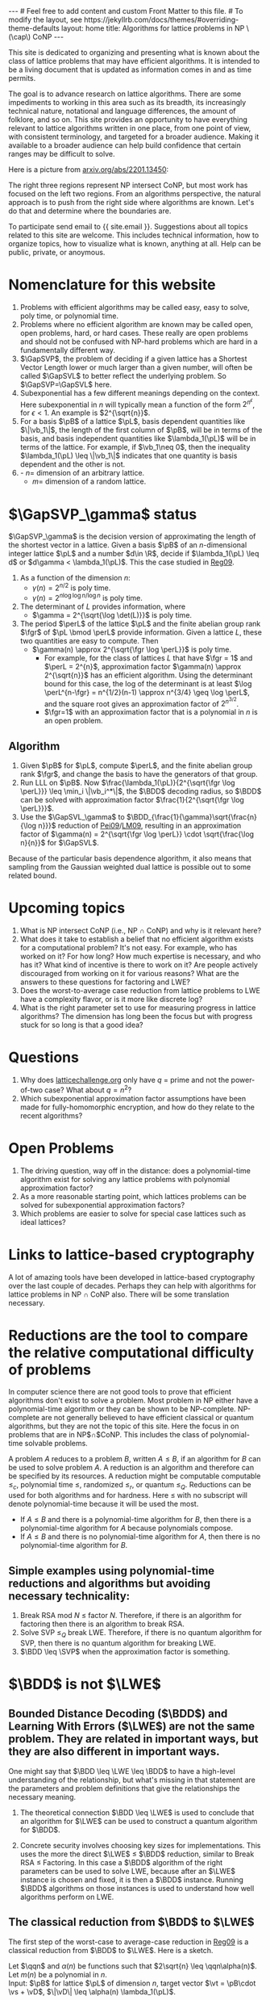 # bundle exec jekyll serve
#   C-c C-e C-b h h  (export, body only, html file)
#
#+STARTUP: showall indent
#+STARTUP: hidestars
#+LINK: LM09 https://cseweb.ucsd.edu/~daniele/papers/uSVP-BDD.pdf
#+LINK: Pei09 https://web.eecs.umich.edu/~cpeikert/pubs/svpcrypto.pdf
#+LINK: Reg09 https://cims.nyu.edu/~regev/papers/qcrypto.pdf
#+LINK: BLPRS13 https://arxiv.org/pdf/1306.0281v1.pdf
#+BEGIN_EXPORT html
---
# Feel free to add content and custom Front Matter to this file.
# To modify the layout, see https://jekyllrb.com/docs/themes/#overriding-theme-defaults

layout: home
title: Algorithms for lattice problems in NP \(\cap\) CoNP
---
#+END_EXPORT

#+BEGIN_EXPORT html
<head>
<style type="text/css">
 <!--/*--><![CDATA[/*><!--*/
  .title  { text-align: center;
             margin-bottom: .2em; }
  .subtitle { text-align: center;
              font-size: medium;
              font-weight: bold;
              margin-top:0; }
  .todo   { font-family: monospace; color: red; }
  .done   { font-family: monospace; color: green; }
  .priority { font-family: monospace; color: orange; }
  .tag    { background-color: #eee; font-family: monospace;
            padding: 2px; font-size: 80%; font-weight: normal; }
  .timestamp { color: #bebebe; }
  .timestamp-kwd { color: #5f9ea0; }
  .org-right  { margin-left: auto; margin-right: 0px;  text-align: right; }
  .org-left   { margin-left: 0px;  margin-right: auto; text-align: left; }
  .org-center { margin-left: auto; margin-right: auto; text-align: center; }
  .underline { text-decoration: underline; }
  #postamble p, #preamble p { font-size: 90%; margin: .2em; }
  p.verse { margin-left: 3%; }
  pre {
    border: 1px solid #ccc;
    box-shadow: 3px 3px 3px #eee;
    padding: 8pt;
    font-family: monospace;
    overflow: auto;
    margin: 1.2em;
  }
  pre.src {
    position: relative;
    overflow: auto;
    padding-top: 1.2em;
  }
  pre.src:before {
    display: none;
    position: absolute;
    background-color: white;
    top: -10px;
    right: 10px;
    padding: 3px;
    border: 1px solid black;
  }
  pre.src:hover:before { display: inline; margin-top: 14px;}
  /* Languages per Org manual */
  pre.src-asymptote:before { content: 'Asymptote'; }
  pre.src-awk:before { content: 'Awk'; }
  pre.src-C:before { content: 'C'; }
  /* pre.src-C++ doesn't work in CSS */
  pre.src-clojure:before { content: 'Clojure'; }
  pre.src-css:before { content: 'CSS'; }
  pre.src-D:before { content: 'D'; }
  pre.src-ditaa:before { content: 'ditaa'; }
  pre.src-dot:before { content: 'Graphviz'; }
  pre.src-calc:before { content: 'Emacs Calc'; }
  pre.src-emacs-lisp:before { content: 'Emacs Lisp'; }
  pre.src-fortran:before { content: 'Fortran'; }
  pre.src-gnuplot:before { content: 'gnuplot'; }
  pre.src-haskell:before { content: 'Haskell'; }
  pre.src-hledger:before { content: 'hledger'; }
  pre.src-java:before { content: 'Java'; }
  pre.src-js:before { content: 'Javascript'; }
  pre.src-latex:before { content: 'LaTeX'; }
  pre.src-ledger:before { content: 'Ledger'; }
  pre.src-lisp:before { content: 'Lisp'; }
  pre.src-lilypond:before { content: 'Lilypond'; }
  pre.src-lua:before { content: 'Lua'; }
  pre.src-matlab:before { content: 'MATLAB'; }
  pre.src-mscgen:before { content: 'Mscgen'; }
  pre.src-ocaml:before { content: 'Objective Caml'; }
  pre.src-octave:before { content: 'Octave'; }
  pre.src-org:before { content: 'Org mode'; }
  pre.src-oz:before { content: 'OZ'; }
  pre.src-plantuml:before { content: 'Plantuml'; }
  pre.src-processing:before { content: 'Processing.js'; }
  pre.src-python:before { content: 'Python'; }
  pre.src-R:before { content: 'R'; }
  pre.src-ruby:before { content: 'Ruby'; }
  pre.src-sass:before { content: 'Sass'; }
  pre.src-scheme:before { content: 'Scheme'; }
  pre.src-screen:before { content: 'Gnu Screen'; }
  pre.src-sed:before { content: 'Sed'; }
  pre.src-sh:before { content: 'shell'; }
  pre.src-sql:before { content: 'SQL'; }
  pre.src-sqlite:before { content: 'SQLite'; }
  /* additional languages in org.el's org-babel-load-languages alist */
  pre.src-forth:before { content: 'Forth'; }
  pre.src-io:before { content: 'IO'; }
  pre.src-J:before { content: 'J'; }
  pre.src-makefile:before { content: 'Makefile'; }
  pre.src-maxima:before { content: 'Maxima'; }
  pre.src-perl:before { content: 'Perl'; }
  pre.src-picolisp:before { content: 'Pico Lisp'; }
  pre.src-scala:before { content: 'Scala'; }
  pre.src-shell:before { content: 'Shell Script'; }
  pre.src-ebnf2ps:before { content: 'ebfn2ps'; }
  /* additional language identifiers per "defun org-babel-execute"
       in ob-*.el */
  pre.src-cpp:before  { content: 'C++'; }
  pre.src-abc:before  { content: 'ABC'; }
  pre.src-coq:before  { content: 'Coq'; }
  pre.src-groovy:before  { content: 'Groovy'; }
  /* additional language identifiers from org-babel-shell-names in
     ob-shell.el: ob-shell is the only babel language using a lambda to put
     the execution function name together. */
  pre.src-bash:before  { content: 'bash'; }
  pre.src-csh:before  { content: 'csh'; }
  pre.src-ash:before  { content: 'ash'; }
  pre.src-dash:before  { content: 'dash'; }
  pre.src-ksh:before  { content: 'ksh'; }
  pre.src-mksh:before  { content: 'mksh'; }
  pre.src-posh:before  { content: 'posh'; }
  /* Additional Emacs modes also supported by the LaTeX listings package */
  pre.src-ada:before { content: 'Ada'; }
  pre.src-asm:before { content: 'Assembler'; }
  pre.src-caml:before { content: 'Caml'; }
  pre.src-delphi:before { content: 'Delphi'; }
  pre.src-html:before { content: 'HTML'; }
  pre.src-idl:before { content: 'IDL'; }
  pre.src-mercury:before { content: 'Mercury'; }
  pre.src-metapost:before { content: 'MetaPost'; }
  pre.src-modula-2:before { content: 'Modula-2'; }
  pre.src-pascal:before { content: 'Pascal'; }
  pre.src-ps:before { content: 'PostScript'; }
  pre.src-prolog:before { content: 'Prolog'; }
  pre.src-simula:before { content: 'Simula'; }
  pre.src-tcl:before { content: 'tcl'; }
  pre.src-tex:before { content: 'TeX'; }
  pre.src-plain-tex:before { content: 'Plain TeX'; }
  pre.src-verilog:before { content: 'Verilog'; }
  pre.src-vhdl:before { content: 'VHDL'; }
  pre.src-xml:before { content: 'XML'; }
  pre.src-nxml:before { content: 'XML'; }
  /* add a generic configuration mode; LaTeX export needs an additional
     (add-to-list 'org-latex-listings-langs '(conf " ")) in .emacs */
  pre.src-conf:before { content: 'Configuration File'; }

  table { border-collapse:collapse; }
  caption.t-above { caption-side: top; }
  caption.t-bottom { caption-side: bottom; }
  td, th { vertical-align:top;  }
  th.org-right  { text-align: center;  }
  th.org-left   { text-align: center;   }
  th.org-center { text-align: center; }
  td.org-right  { text-align: right;  }
  td.org-left   { text-align: left;   }
  td.org-center { text-align: center; }
  dt { font-weight: bold; }
  .footpara { display: inline; }
  .footdef  { margin-bottom: 1em; }
  .figure { padding: 1em; }
  .figure p { text-align: center; }
  .equation-container {
    display: table;
    text-align: center;
    width: 100%;
  }
  .equation {
    vertical-align: middle;
  }
  .equation-label {
    display: table-cell;
    text-align: right;
    vertical-align: middle;
  }
  .inlinetask {
    padding: 10px;
    border: 2px solid gray;
    margin: 10px;
    background: #ffffcc;
  }
  #org-div-home-and-up
   { text-align: right; font-size: 70%; white-space: nowrap; }
  textarea { overflow-x: auto; }
  .linenr { font-size: smaller }
  .code-highlighted { background-color: #ffff00; }
  .org-info-js_info-navigation { border-style: none; }
  #org-info-js_console-label
    { font-size: 10px; font-weight: bold; white-space: nowrap; }
  .org-info-js_search-highlight
    { background-color: #ffff00; color: #000000; font-weight: bold; }
  .org-svg { width: 90%; }
  /*]]>*/-->
</style>
<script type="text/javascript">
// @license magnet:?xt=urn:btih:e95b018ef3580986a04669f1b5879592219e2a7a&dn=public-domain.txt Public Domain
<!--/*--><![CDATA[/*><!--*/
     function CodeHighlightOn(elem, id)
     {
       var target = document.getElementById(id);
       if(null != target) {
         elem.classList.add("code-highlighted");
         target.classList.add("code-highlighted");
       }
     }
     function CodeHighlightOff(elem, id)
     {
       var target = document.getElementById(id);
       if(null != target) {
         elem.classList.remove("code-highlighted");
         target.classList.remove("code-highlighted");
       }
     }
    /*]]>*///-->
// @license-end
</script>
</head>

<head>
<script type="text/x-mathjax-config">
    MathJax.Hub.Config({
        displayAlign: "center",
        displayIndent: "2em",

        "HTML-CSS": { scale: 100,
                        linebreaks: { automatic: "%LINEBREAKS" },
                        webFont: "%FONT"
                       },
        SVG: {scale: 100,
              linebreaks: { automatic: "%LINEBREAKS" },
              font: "%FONT"},
        NativeMML: {scale: 100},
        TeX: { inlineMath: [['$', '$'], ['\\(', '\\)']],
          equationNumbers: {autoNumber: "%AUTONUMBER"},
          MultLineWidth: "%MULTLINEWIDTH",
          TagSide: "%TAGSIDE",
          TagIndent: "%TAGINDENT",
        }
    });
</script>
<script src="https://cdn.jsdelivr.net/npm/mathjax@3/es5/tex-mml-chtml.js"></script>
</head>


<div style="display:none">
\(
\newcommand{\minGS}{\min_i \|\vb_i^*\|}
\newcommand{\eps}{\varepsilon}
\newcommand{\ZZ}{\mathbb{Z}}
\newcommand{\Z}{\mathbb{Z}}
\newcommand{\R}{\mathbb{R}}
\newcommand{\va}{\mathbf{a}}
\newcommand{\vb}{\mathbf{b}}
\newcommand{\vc}{\mathbf{c}}
\newcommand{\ve}{\mathbf{e}}
\newcommand{\vg}{\mathbf{g}}
\newcommand{\vs}{\mathbf{s}}
\newcommand{\vt}{\mathbf{t}}
\newcommand{\vu}{\mathbf{u}}
\newcommand{\vv}{\mathbf{v}}
\newcommand{\vw}{\mathbf{w}}
\newcommand{\vzero}{\mathbf{0}}
\newcommand{\matA}{\mathbf A}
\newcommand{\matAt}{\tilde{\mathbf A}}
\newcommand{\matB}{\mathbf B}
\newcommand{\matC}{\{\mathbf C}\} 
\newcommand{\matG}{\{\mathbf G}\} 
\newcommand{\matI}{\{\mathbf I}\} 
\newcommand{\matM}{\{\mathbf M}\} 
\newcommand{\matR}{\{\mathbf R}\} 
\newcommand{\matW}{\mathbf{W}}
\newcommand{\calP}{\mathcal P} 
\newcommand{\per}{p}
\newcommand{\perL}{\per(L)}
\newcommand{\fgr}{r}
\newcommand{\fgrL}{\fgr(L)}
\newcommand{\vol}{\operatorname{vol}}
\newcommand{\rndL}{\tilde{L}}
\newcommand{\LWE}{\operatorname{LWE}}
\newcommand{\BDD}{\operatorname{BDD}}
\newcommand{\CVP}{\operatorname{CVP}}
\newcommand{\SVP}{\operatorname{SVP}}
\newcommand{\SIVP}{\operatorname{SIVP}}
\newcommand{\GapCVP}{\operatorname{GapCVP}}
\newcommand{\GapSVP}{\operatorname{GapSVP}}
\newcommand{\GapSVL}{\operatorname{GapSVL}}
\newcommand{\BitDecomp}{\operatorname{BitDecomp}}
\newcommand{\Flatten}{\operatorname{Flatten}}
\newcommand{\Powersoftwo}{\operatorname{Powersof2}}
\newcommand{\<}{\langle}
\renewcommand{\>}{\rangle}
\newcommand{\pfactor}{\gamma}
\newcommand{\dfactor}{\Gamma}
\newcommand{\vD}{\mathbf{\Delta}}
\newcommand{\qq}{q}
\newcommand{\qqn}{q(n)}
\newcommand{\pv}{\mathbf{v}}
\newcommand{\dv}{\mathbf{w}}
\newcommand{\pL}{L}
\newcommand{\pB}{\mathbf{B}}
\newcommand{\dL}{L^*}
\newcommand{\dB}{\mathbf{D}}
\newcommand{\Gdist}[1]{G(#1)}
\newcommand{\Gsup}[1]{|G(#1)\rangle}
\newcommand{\flattenlen}{\{k \log q}\}
\newcommand{\klogq}{\{k \log q}\}
\newcommand{\flatc}{\overline{\vc}}
\newcommand{\flatC}{\overline{\matC}}
\)
</div>

#+END_EXPORT


#+BEGIN_COMMENT
          Macros: {
            matA: '\\mathbf A',
            \ve:  '{\\mathbf e}'
          }
                 Z: "\\mathbb{Z}",
                 Hom: "\\mathrm{Hom}",
                 ZZ: "\\mathbb{Z}",
                 Z: "\\mathbb{Z}",
                 vv: "\\mathbf{v}",
                 ve: "\\mathbf{e}", 
                 vs: "\\mathbf{s}",  
                 vt: "\\mathbf{t}",  
                 vu: "\\mathbf{u}",
                 va: "\\mathbf{a}", 
                 vb: "\\mathbf{b}", 
                 vc: "\\mathbf{c}", 
                 vg: "\\mathbf{g}",
                 matAt: "\\tilde{\\mathbf A}",
                 matB: "{\\mathbf B}",
                 matC: "{\\mathbf C}", 
                 matG: "{\\mathbf G}", 
                 matI: "{\\mathbf I}", 
                 matM: "{\\mathbf M}", 
                 matR: "{\\mathbf R}"
#+END_COMMENT

#+AUTHOR: 
#+OPTIONS: tex:t toc:nil
#+OPTIONS: html-preamble:t
#+LATEX_HEADER: \usepackage{fullpage,amsmath,amssymb,amsthm}
#+LATEX_HEADER: \usepackage[margin=1in]{geometry}
#+LATEX_HEADER: \usepackage{enumitem}
#+LATEX_HEADER: \setlist{nosep}

#+ATTR_HTML: :style width: 40%
#+ATTR_HTML: :align right
[[file:assets/img/xyz.svg]]

This site is dedicated to organizing and presenting what is known about the class of lattice problems that may have efficient algorithms.  It is intended to be a living document that is updated as information comes in and as time permits.  

The goal is to advance research on lattice algorithms.  There are some impediments to working in this area such as its breadth, its increasingly technical nature, notational and language differences, the amount of folklore, and so on.  This site provides an opportunity to have everything relevant to lattice algorithms written in one place, from one point of view, with consistent terminology, and targeted for a broader audience.  Making it available to a broader audience can help build confidence that certain ranges may be difficult to solve.

Here is a picture from [[https://arxiv.org/2201.13450][arxiv.org/abs/2201.13450]]:

#+ATTR_HTML: :style margin-left: auto; margin-right: auto;
#+ATTR_HTML: :width 75% 
[[file:assets/img/pic-ranges.jpg]]

The right three regions represent NP intersect CoNP, but most work has focused on the left two regions.  From an algorithms perspective, the natural approach is to push from the right side where algorithms are known.  Let's do that and determine where the boundaries are.

To participate send email to {{ site.email }}.  Suggestions about all topics related to this site are welcome.  This includes technical information, how to organize topics, how to visualize what is known, anything at all.  Help can be public, private, or anoymous.  

* Nomenclature for this website
1. Problems with efficient algorithms may be called easy, easy to solve, poly time, or polynomial time.
2. Problems where no efficient algorithm are known may be called open, open problems,  hard, or hard cases.  These really are open problems and should not be confused with NP-hard problems which are hard in a fundamentally different way.
3. $\GapSVP$, the problem of deciding if a given lattice has a Shortest Vector Length lower or much larger than a given number, will often be called $\GapSVL$ to better reflect the underlying problem.  So $\GapSVP=\GapSVL$ here.
4. Subexponential has a few different meanings depending on the context.  Here subexponential in $n$ will typically mean a function of the form $2^{n^\epsilon}$, for $\epsilon <1$.  An example is $2^{\sqrt{n}}$.
5. For a basis $\pB$ of a lattice $\pL$, basis dependent quantities like $\|\vb_1\|$, the length of the first column of $\pB$, will be in terms of the basis, and basis independent quantities like $\lambda_1(\pL)$ will be in terms of the lattice.  For example, if $\vb_1\neq 0$, then the inequality $\lambda_1(\pL) \leq \|\vb_1\|$ indicates that one quantity is basis dependent and the other is not.
6. - $n =$ dimension of an arbitrary lattice.
   - $m =$ dimension of a random lattice.  

* $\GapSVP_\gamma$ status
$\GapSVP_\gamma$ is the decision version of approximating the length of the shortest vector in a lattice.  Given a basis $\pB$ of an \(n\)-dimensional integer lattice $\pL$ and a number $d\in \R$, decide if $\lambda_1(\pL) \leq d$ or $d\gamma < \lambda_1(\pL)$.  This the case studied in [[Reg09][Reg09]].
1. As a function of the dimension $n$:
   - $\gamma(n) = 2^{n/2}$ is poly time.
   - $\gamma(n) = 2^{n \log \log n/\log n}$ is poly time.
2. The determinant of $L$ provides information, where
   - $\gamma = 2^{\sqrt{\log \det(L)}}$ is poly time.
3. The period $\perL$ of the lattice $\pL$ and the finite abelian group rank $\fgr$ of $\pL \bmod \perL$ provide information.  Given a lattice $L$, these two quantities are easy to compute.  Then
   - $\gamma(n) \approx 2^{\sqrt{\fgr \log \perL}}$ is poly time.
     - For example, for the class of lattices $L$ that have $\fgr = 1$ and $\perL = 2^{n}$, approximation factor $\gamma(n) \approx 2^{\sqrt{n}}$ has an efficient algorithm. Using the determinant bound for this case, the log of the determinant is at least $\log \perL^{n-\fgr} = n^{1/2}(n-1) \approx n^{3/4} \geq \log \perL$, and the square root gives an approximation factor of $2^{n^{3/2}}$.
     - $\fgr=1$ with an approximation factor that is a polynomial in $n$ is an open problem.

** Algorithm
1. Given $\pB$ for $\pL$, compute $\perL$, and the finite abelian group rank $\fgr$, and change the basis to have the generators of that group.
2. Run LLL on $\pB$.  Now $\frac{\lambda_1(\pL)}{2^{\sqrt{\fgr \log \perL}}} \leq \min_i \|\vb_i^*\|$, the $\BDD$ decoding radius, so $\BDD$ can be solved with approximation factor $\frac{1}{2^{\sqrt{\fgr \log \perL}}}$.
3. Use the $\GapSVL_\gamma$ to $\BDD_{\frac{1}{\gamma}\sqrt{\frac{n}{\log n}}}$ reduction of [[Pei09][Pei09]]/[[LM09][LM09]], resulting in an approximation factor of $\gamma(n) = 2^{\sqrt{\fgr \log \perL}} \cdot \sqrt{\frac{\log n}{n}}$ for $\GapSVL$.  

Because of the particular basis dependence algorithm, it also means that sampling from the Gaussian weighted dual lattice is possible out to some related bound.

* Upcoming topics

1. What is NP intersect CoNP (i.e., NP $\cap$ CoNP) and why is it relevant here?
2. What does it take to establish a belief that no efficient algorithm exists for a computational problem?  It's not easy.  For example, who has worked on it?  For how long?  How much expertise is necessary, and who has it?  What kind of incentive is there to work on it?  Are people actively discouraged from working on it for various reasons?  What are the answers to these questions for factoring and LWE?
3. Does the worst-to-average case reduction from lattice problems to LWE have a complexity flavor, or is it more like discrete log?
4. What is the right parameter set to use for measuring progress in lattice algorithms?  The dimension has long been the focus but with progress stuck for so long is that a good idea?

* Questions

1. Why does [[https://latticechallenge.org][latticechallenge.org]] only have $q$ = prime and not the power-of-two case?  What about $q=n^2$?
2. Which subexponential approximation factor assumptions have been made for fully-homomorphic encryption, and how do they relate to the recent algorithms?

* Open Problems

1. The driving question, way off in the distance: does a polynomial-time algorithm exist for solving any lattice problems with polynomial approximation factor?
2. As a more reasonable starting point, which lattices problems can be solved for subexponential approximation factors?
3. Which problems are easier to solve for special case lattices such as ideal lattices?  

* Links to lattice-based cryptography

A lot of amazing tools have been developed in lattice-based cryptography over the last couple of decades.  Perhaps they can help with algorithms for lattice problems in NP $\cap$ CoNP also.  There will be some translation necessary.

* Reductions are the tool to compare the relative computational difficulty of problems

In computer science there are not good tools to prove that efficient algorithms don't exist to solve a problem.  Most problem in NP either have a polynomial-time algorithm or they can be shown to be NP-complete.  NP-complete are not generally believed to have efficient classical or quantum algorithms, but they are not the topic of this site.  Here the focus in on problems that are in NP$\cap$CoNP.  This includes the class of polynomial-time solvable problems.

A problem $A$ reduces to a problem $B$, written $A \leq B$, if an algorithm for $B$ can be used to solve problem $A$.  A reduction is an algorithm and therefore can be specified by its resources.  A reduction might be computable computable $\leq_c$, polynomial time $\leq$, randomized $\leq_r$, or quantum $\leq_Q$.  Reductions can be used for both algorithms and for hardness.  Here $\leq$ with no subscript will denote polynomial-time because it will be used the most.

 - If $A \leq B$ and there is a polynomial-time algorithm for $B$, then there is a polynomial-time algorithm for $A$ because polynomials compose.
 - If $A \leq B$ and there is no polynomial-time algorithm for $A$, then there is no polynomial-time algorithm for $B$.

** Simple examples using polynomial-time reductions and algorithms but avoiding necessary technicality:
1. Break RSA mod $N$ $\leq$ factor $N$.
   Therefore, if there is an algorithm for factoring then there is an algorithm to break RSA.
2. Solve SVP $\leq_Q$ break LWE.
   Therefore, if there is no quantum algorithm for SVP, then there is no quantum algorithm for breaking LWE.
3. $\BDD \leq \SVP$ when the approximation factor is something.


* $\BDD$ is not $\LWE$

** Bounded Distance Decoding ($\BDD$) and Learning With Errors ($\LWE$) are not the same problem.  They are related in important ways, but they are also different in important ways.

One might say that $\BDD \leq \LWE \leq \BDD$ to have a high-level understanding of the relationship, but what's missing in that statement are the parameters and problem definitions that give the relationships the necessary meaning.

1. The theoretical connection $\BDD \leq \LWE$ is used to conclude that an algorithm for $\LWE$ can be used to construct a quantum algorithm for $\BDD$. 

2. Concrete security involves choosing key sizes for implementations.  This uses the more the direct $\LWE$ $\leq$ $\BDD$ reduction, similar to Break RSA $\leq$ Factoring.  In this case a $\BDD$ algorithm of the right parameters can be used to solve LWE, because after an $\LWE$ instance is chosen and fixed, it is then a $\BDD$ instance.  Running $\BDD$ algorithms on those instances is used to understand how well algorithms perform on LWE.


** The classical reduction from $\BDD$ to $\LWE$

The first step of the worst-case to average-case reduction in [[Reg09][Reg09]] is a classical reduction from $\BDD$ to $\LWE$.  Here is a sketch.

#+LATEX: \noindent
Let $\qqn$ and $\alpha(n)$ be functions such that $2\sqrt{n} \leq \qqn\alpha(n)$.\\
Let $m(n)$ be a polynomial in $n$.\\
Input: $\pB$ for lattice $\pL$ of dimension $n$, target vector $\vt = \pB\cdot \vs + \vD$, $\|\vD\| \leq \alpha(n) \lambda_1(\pL)$.
  1. Repeat until $\vs$ is computed:
    1. Sample $\dv_1,\ldots, \dv_{m(n)} \in \dL$ according to a Gaussian with parameter $\varphi_{3n}(\dL)$.
    2. For $i = 1, \ldots , m(n)$:
       1. Compute $\va_i = \dv_i \cdot \pB \bmod \qqn$.
       2. Compute $b_i = \dv_i \cdot \vt \bmod \qqn$.
    3. Call the $\LWE_{n,\qqn,\alpha}$ oracle with $(\va_1,b_1), \ldots, (\va_{m(n)}, b_{m(n)})$ and get the low-order bits the secret coefficient vector, namely $\vs_\ell = \vs \bmod \qqn$, where $\vs = \vs_h \qqn + \vs_\ell$.
    4. Set $\vt := \frac{\vt - \pB\cdot \vs_\ell}{\qqn} = \frac{\pB\cdot(\vs_h \qqn + \vs_\ell - \vs_\ell) + \vD}{\qqn} = \frac{\pB \cdot\vs_h\qqn}{\qqn} + \frac{\vD}{\qqn}$.

Some differences between $\BDD$ and $\LWE$ can be seen in this reduction.  The lattice given as part of the $\BDD$ input is any lattice.  The input to the $\LWE$ problem has an associated random lattice that can be computed from the $\va_i$'s.  The classical hardness result for $\LWE$ uses this part of the reduction and shows that if $\LWE$ is solvable then it is possible to approximate length of a shortest vector of an arbitrary lattice.  In contrast, the length of a shortest vector in the associated $\LWE$ lattice is easy to compute.  It ends up being long, which is can be useful.

** The quantum reduction from \(\varphi_0(\dL)\)-$\SIVP$ to $\LWE_{n,\qqn,\alpha(n)}$.
- Some notation for quantum samples

  To describe the steps of the quantum reduction in a somewhat concise way the notion of quantum sampling can be used to replace the classical samples.  For a given distribution, a quantum sample is a quantum state whose measurement results in a sample from the same distribution.  

  For this reduction, let $\Gdist{\dL,r}$ be the discrete gaussian distribution on $\dL$ with standard deviation $r$.  This is called $D_{\dL,r}$ in [[Reg09][Reg09]].  A quantum sample of this distribution is the superposition $\Gsup{\dL,r} = \sum_{\dv\in\dL} \sqrt{p_\dv} |\dv\>$, where $p_\dv$ is the probability of measuring $\dv$ from $\Gdist{\dL,r}$.  Measuring $\Gsup{\dL,r}$ destroys the state, so the algorithm will need to create a quantum sample in each of $m(n)$ registers, resulting in the state $\Gsup{\dL,r}^{\otimes m(n)}$.  This is tensor product notation for the state $\Gsup{\dL,r}\Gsup{\dL,r} \cdots \Gsup{\dL,r}$, $m(n)$ times.  To summarize the notation, given the state $\Gsup{\dL,r}^{\otimes m(n)}$, it can be measured any time to produce $m(n)$ independent samples from $\Gdist{\dL,r}$.

- For $\SIVP$ the reduction will compute $\Gsup{\dL, \varphi_0(\dL)}^{\otimes m(n)}$, where $\varphi_0(\dL) = \frac{\sqrt{2n}}{\alpha(n)}\eta_\epsilon(\dL)$.  The approximation factor is therefore not just a function of the dimension $n$ but also of the input lattice itself.  This quantum sample is enough to solve $\SIVP$.  Measuring the state will result in samples where $n$ can be selected such that the length is at most $\sqrt{n} \varphi_0(\dL)$.
  
- Reduction sketch

  Let $\qqn$ and $\pfactor(n)$ be functions.\\
  Let $m(n)$ be a polynomial in $n$.\\
  Input: $\pB$ for lattice $\pL$ of dimension $n$, target vector $\vt = \pB\cdot \vs + \vD$, $\|\vD\| \leq \pfactor(n) \lambda_1(\pL)$
  1. Compute $\Gsup{\dL,\varphi_{3n}(\dL)}^{\otimes m(n)}$.
  2. for $i = 3n-1, 3n-2, \ldots, 0$:
     1. Measure the state $\Gsup{\dL,\varphi_{i+1}^{}(\dL)}^{\otimes m(n)}$ to generate $m(n)$ samples $\dv_1, \ldots, \dv_{m(n)}$ from $\Gdist{\dL, \varphi_{i+1}(\dL)}$.
     2. For $i = 1,\ldots, m(n)$:
        1. Compute $\va_i = \dv_i \cdot \pB \bmod \qqn$.
        2. For $j = 1, \ldots, m(n)$:
           1. In new registers, compute $\sum_{\pv \in \pL} \rho_?(\pv) \sum_{\vt} \rho_?(\vt)|\pv+\vt\>|\vt\>|0\>^{\otimes m(n)}$.
           2. Compute each $b_i^{(\vt)} = \dv_i \cdot \vt \bmod 1$, giving
              \[\sum_{\pv \in \pL} \rho_?(\pv) \sum_{\vt} \rho_?(\vt)|\pv+\vt\> |\vt\>|b_1^{(\vt)},\ldots,b_{m(n)}^{(\vt)}\>.\]
           3. Compute \(\pfactor\)-$\BDD$ using $\LWE$ on $(\va_1, b_1^{(\vt)}), \ldots,(\va_{m(n)}, b_{m(n)}^{(\vt)})$ to erase $\vt$, giving 
              \[\sum_{\pv \in \pL} \rho_?(\pv) \sum_{\vt} \rho_?(\vt)|\pv+\vt\>|0\>|b_1^{(\vt)},\ldots,b_{m(n)}^{(\vt)}\>.\]
           4. Uncompute each $b_i^{(\vt)}$ by computing $\dv_i \cdot (\pv+\vt) = \dv_i \cdot \pv + \dv_i \cdot \vt \bmod 1 =  b_i^{(\vt)}$, subtracting, and running backwards to get
              \[\sum_{\pv \in \pL} \rho_?(\pv) \sum_{\vt} \rho_?(\vt)|\pv+\vt\>|0\>|0\>^{\otimes m(n)}.\]

           5. Compute $F_{q(n)}$ to get $\Gsup{\dL,\varphi_i(\dL)}$.
  3. Output $\Gsup{\dL,\varphi_0(\dL)}^{\otimes m(n)}$.


#+ATTR_HTML: :style width: 70%
#+ATTR_HTML: :align right
[[file:assets/img/reductionblock.svg]]

*** Technical references:
**** [[Reg09][Reg09]]: $\BDD \leq \LWE$ for $q(n)=2^{3n}$.
**** [[Pei09][Pei09]]: $\GapSVL \leq \BDD$
**** [[LM09][LM09]]: $\BDD \leq \SVP$
**** [[BLPRS13][BLPRS13]]: ?
**** [EH21/EEH22]: $\BDD \leq_Q \LWE$.

** 

* Lattice parameters
** Using the dimension $n = \dim(L)$ might prevent progress.
Running times and approximation factors for lattices have typically been measured as a function of their dimension $n$.  It makes for nice, clean statements.  For example, LLL is a polynomial-time algorithm to compute vectors within a $2^n$ factor of the shortest vector.  Babai's algorithm takes also takes a vector in space and computes a close lattice vector that is within a $2^n$ factor of the closest.  These approximation factors are exponential in the dimension $n$.  It can be said that there is no efficient algorithm known to achieve subexponential or polynomial approximation factors.  See, for example [[https://cseweb.ucsd.edu/classes/fa21/cse206A-a/LecLLL.pdf][Remark 2]] and [[https://web.eecs.umich.edu/~cpeikert/pubs/lattice-survey.pdf][Page 8, Algorithms and Complexity]].  Furthermore, this has been the case for decades.  There are also classes of lattice problems that are NP-hard but are not relevant here because they are not in CoNP.

The typical way to handle being stuck is to break the problem down into special cases to try to make progress.  For lattices, perhaps measuring everything in terms of the dimension is preventing progress.  For example, there might be an efficient algorithm for problems with a subexponential approximation factor, like $2^\sqrt{n}$, but it's too hard to find it all at once, just like it's too hard to climb a mountain in one giant step.  

As one of the L's in LLL once told me, when everyone is stuck on a problem, it is a form of art to back off the full problem and solve a subcase that is both nontrivial and solvable.  

** Another possibility: lattice periodicity $\perL$ and finite group rank $\fgrL$
Without loss of generality, a lattice can be specified by a basis $\matB$ and numbers $\per_1(L),\cdots,\per_n(L)$ with the following properties.  Let $\perL$ be the minimum number such that $\perL \Z^n \leq L$.
  1. For each $i$, $\per_i(L)\cdot \vb_i$ is a multiple of $\perL$,
  2. $1= \per_{n}(L)\ \big|\ \per_{n-1}(L)\ \big|\ \cdots\ \big|\  \per_1(L)\ \big|\ \perL$.
In particular, $L \bmod \perL$ is a finite abelian group, and columns $\vb_{\fgrL+1},\ldots,\vb_n$ are $\vzero \bmod \perL$.  For $\SVP$ and $\CVP$ those columns do not provide extra information.

* The classical theoretical justification for LWE
Let $q(n) = 2^{3n}$.

To understand the basis for $\LWE_{n,n^c}$, the input to $\GapSVL$ and $\BDD$ includes a lattice $L$ of dimension $\sqrt{n}$.
| $\LWE_{n,n^c} \leftrightarrow \LWE_{\sqrt{n},2^n}$ |  As a function of the  worst-case dimension $n$, period $q(n)$, and dimension $m(n)$ of the associated $\LWE$ lattice $\rndL$, approximating the length of the shortest vector of randomly selected lattices $\rndL$ can be done since, with high probability, $\delta \sqrt{m(n)} \det(\rndL)^{1/n} \leq \lambda_1(\rndL) \leq \sqrt{m(n)}\det(\rndL)^{1/n} = \sqrt{m(n)}q(n)^{1-n/m(n)}$ for a constant $\delta$.
| $\Bigg\uparrow$                                |
| $\BDD$ dimension $\sqrt{n}$                    |
| $\Bigg\uparrow  \quad i.e., \GapSVL \leq \BDD$ |
| $\GapSVL$ dimension $\sqrt{n}$                 |   Approximate the length of shortest vector a lattice $L$ that is taken from a certain subset of \(n\)-dimensional lattices.
#+ATTR_HTML: :style width: 30% :align left
[[file:assets/img/pillar.svg]] 

Notes:
1. $\GapSVL$ is known as $\GapSVP$ in the literature.  Here the name is changed for two reasons.  First is that it has a mnemonic meaning: the Shortest Vector Length.  Second, when referring to the problem as $\GapSVP$, it is easy to miss the fact that $\LWE$ is based on computing the length of a shortest vector, which may be much easier than computing a shortest vector.
2. $\BDD \leq \LWE_{2^{3n}}$ is a special case in [[Reg09][Reg09]].  It is used as a black box in [[Pei09][Pei09]].
3. $\GapSVL \leq \BDD$ is from [[Pei09][Pei09]].

* Ideas that may or may not work
1. Amplitude amplification on a state containing shapes around each lattice point.
2. Partition lattices in various ways to make progress.
   
* Road blocks
** Cannot do the following
1. Using FHE, given $\matA, \matA\vs+\ve$, compute $\matA', \matA'(q/2)\vs+\ve'$.

** Besides not finding an algorithm yet, are there other ways to describe why the various problems might or might not have an efficient algorithm? 


* Some lattice facts to organize
** Lattices and their duals
*** Lattices come in pairs $(L,L^*)$
1. $1 \leq \lambda_1(L) \cdot \lambda_n(L^*) \leq n$.
2. $\eta_{\eps(n)}(L) \leq \frac{\sqrt{n}}{\lambda_1(L^*)}$, for $\eps(n) = \frac{1}{2^n}$.
3. $c\frac{\lambda_n(L)}{n} \leq c \frac{1}{\lambda_1(L^*)} \leq \eta_{\eps(n)}(L)$ for $\eps(n) = o(1)$ and any constant $c$.
4. For $\vw = \va\matB^{-1} \in L^*, \vv = \matB \vc \in L$, $\vw \cdot \vv = \va \cdot \vc$.
*** Dual problems, approximation factors
1. $\SVP$ vs. $\CVP$
2. $\GapSVL$ vs. $\GapCVP$
** Other
*** $\forall$ bases $\matB$ of $L$:
1. $\minGS \leq \lambda_1(L)$.
2. $\det(L) := \vol(\calP(\matB)) = \prod_i \|\vb_i^*\|$.
3. $\det(L) \leq \prod_i \|\vb_i\|$.
4. $\det(L) = \sqrt{\det(\matB^t\matB)}$, and for the full-rank case, $\det(L) = |\!\det(\matB)|$.
*** Define \(\gamma\)-SVP for a number $\gamma$, but $\gamma$ is usually a monotonically increasing function of $n$.
*** $\GapSVP_\gamma$ given $(\matB,d)$....



